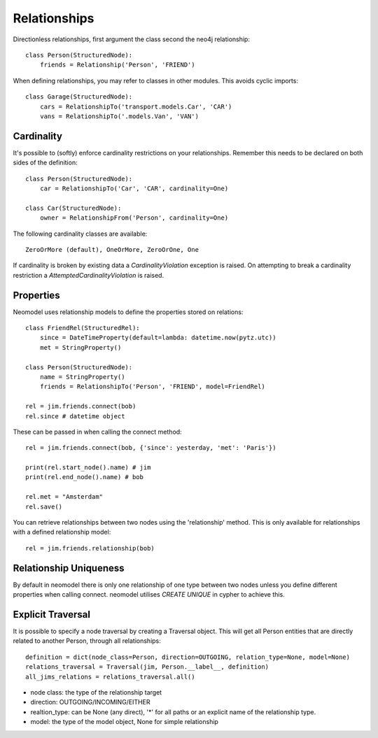 =============
Relationships
=============

Directionless relationships, first argument the class second the neo4j relationship::

    class Person(StructuredNode):
        friends = Relationship('Person', 'FRIEND')

When defining relationships, you may refer to classes in other modules.
This avoids cyclic imports::

    class Garage(StructuredNode):
        cars = RelationshipTo('transport.models.Car', 'CAR')
        vans = RelationshipTo('.models.Van', 'VAN')

Cardinality
===========
It's possible to (softly) enforce cardinality restrictions on your relationships.
Remember this needs to be declared on both sides of the definition::

    class Person(StructuredNode):
        car = RelationshipTo('Car', 'CAR', cardinality=One)

    class Car(StructuredNode):
        owner = RelationshipFrom('Person', cardinality=One)

The following cardinality classes are available::

    ZeroOrMore (default), OneOrMore, ZeroOrOne, One

If cardinality is broken by existing data a *CardinalityViolation* exception is raised.
On attempting to break a cardinality restriction a *AttemptedCardinalityViolation* is raised.

Properties
==========

Neomodel uses relationship models to define the properties stored on relations::

    class FriendRel(StructuredRel):
        since = DateTimeProperty(default=lambda: datetime.now(pytz.utc))
        met = StringProperty()

    class Person(StructuredNode):
        name = StringProperty()
        friends = RelationshipTo('Person', 'FRIEND', model=FriendRel)

    rel = jim.friends.connect(bob)
    rel.since # datetime object


These can be passed in when calling the connect method::

    rel = jim.friends.connect(bob, {'since': yesterday, 'met': 'Paris'})

    print(rel.start_node().name) # jim
    print(rel.end_node().name) # bob

    rel.met = "Amsterdam"
    rel.save()

You can retrieve relationships between two nodes using the 'relationship' method.
This is only available for relationships with a defined relationship model::

    rel = jim.friends.relationship(bob)

Relationship Uniqueness
=======================

By default in neomodel there is only one relationship of one type between two nodes
unless you define different properties when calling connect. neomodel utilises `CREATE UNIQUE` in cypher to achieve this.

Explicit Traversal
==================

It is possible to specify a node traversal by creating a Traversal object. This will get all Person entities that are
directly related to another Person, through all relationships::

    definition = dict(node_class=Person, direction=OUTGOING, relation_type=None, model=None)
    relations_traversal = Traversal(jim, Person.__label__, definition)
    all_jims_relations = relations_traversal.all()

- node class: the type of the relationship target
- direction: OUTGOING/INCOMING/EITHER
- realtion_type: can be None (any direct), '*' for all paths or an explicit name of the relationship type.
- model: the type of the model object, None for simple relationship
